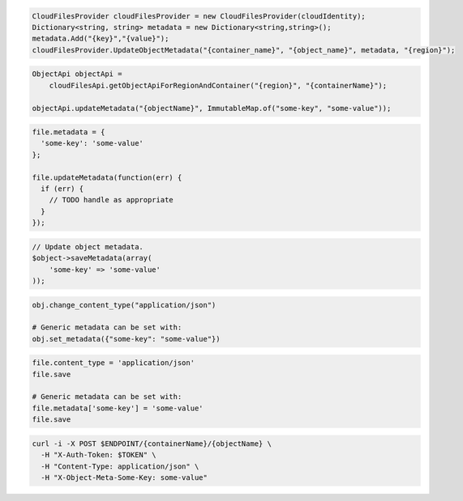 .. code-block:: csharp

  CloudFilesProvider cloudFilesProvider = new CloudFilesProvider(cloudIdentity);
  Dictionary<string, string> metadata = new Dictionary<string,string>();
  metadata.Add("{key}","{value}");
  cloudFilesProvider.UpdateObjectMetadata("{container_name}", "{object_name}", metadata, "{region}");

.. code-block:: java

  ObjectApi objectApi =
      cloudFilesApi.getObjectApiForRegionAndContainer("{region}", "{containerName}");

  objectApi.updateMetadata("{objectName}", ImmutableMap.of("some-key", "some-value"));

.. code-block:: javascript

  file.metadata = {
    'some-key': 'some-value'
  };

  file.updateMetadata(function(err) {
    if (err) {
      // TODO handle as appropriate
    }
  });

.. code-block:: php

  // Update object metadata.
  $object->saveMetadata(array(
      'some-key' => 'some-value'
  ));

.. code-block:: python

  obj.change_content_type("application/json")

  # Generic metadata can be set with:
  obj.set_metadata({"some-key": "some-value"})

.. code-block:: ruby

  file.content_type = 'application/json'
  file.save

  # Generic metadata can be set with:
  file.metadata['some-key'] = 'some-value'
  file.save

.. code-block:: sh

  curl -i -X POST $ENDPOINT/{containerName}/{objectName} \
    -H "X-Auth-Token: $TOKEN" \
    -H "Content-Type: application/json" \
    -H "X-Object-Meta-Some-Key: some-value"

